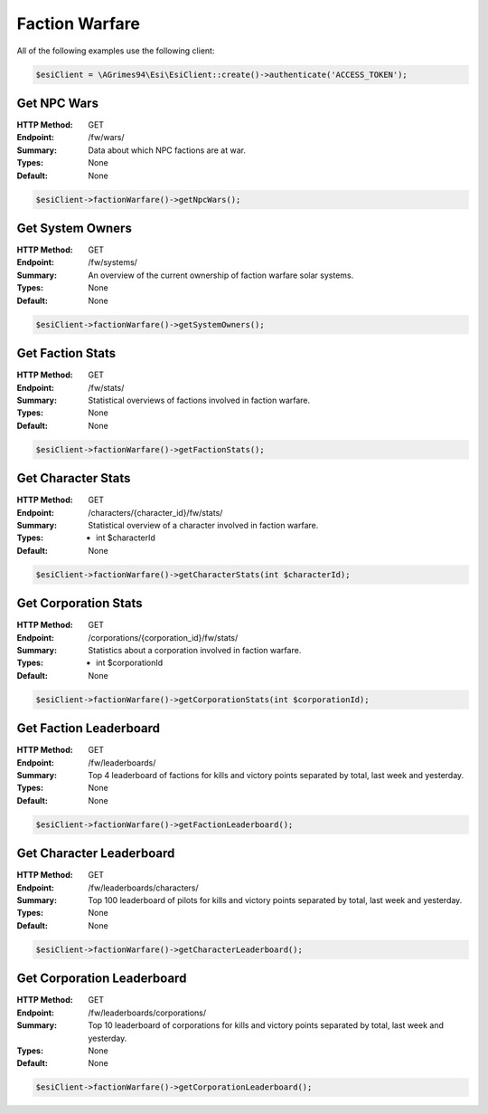 Faction Warfare
===============

All of the following examples use the following client:

.. code-block:: php

    $esiClient = \AGrimes94\Esi\EsiClient::create()->authenticate('ACCESS_TOKEN');

Get NPC Wars
------------

:HTTP Method: GET
:Endpoint: /fw/wars/
:Summary: Data about which NPC factions are at war.
:Types: None
:Default: None

.. code-block:: php

    $esiClient->factionWarfare()->getNpcWars();

Get System Owners
-----------------

:HTTP Method: GET
:Endpoint: /fw/systems/
:Summary: An overview of the current ownership of faction warfare solar systems.
:Types: None
:Default: None

.. code-block:: php

    $esiClient->factionWarfare()->getSystemOwners();

Get Faction Stats
-----------------

:HTTP Method: GET
:Endpoint: /fw/stats/
:Summary: Statistical overviews of factions involved in faction warfare.
:Types: None
:Default: None

.. code-block:: php

    $esiClient->factionWarfare()->getFactionStats();

Get Character Stats
-------------------

:HTTP Method: GET
:Endpoint: /characters/{character_id}/fw/stats/
:Summary: Statistical overview of a character involved in faction warfare.
:Types: - int $characterId
:Default: None

.. code-block:: php

    $esiClient->factionWarfare()->getCharacterStats(int $characterId);

Get Corporation Stats
---------------------

:HTTP Method: GET
:Endpoint: /corporations/{corporation_id}/fw/stats/
:Summary: Statistics about a corporation involved in faction warfare.
:Types: - int $corporationId
:Default: None

.. code-block:: php

    $esiClient->factionWarfare()->getCorporationStats(int $corporationId);

Get Faction Leaderboard
-----------------------

:HTTP Method: GET
:Endpoint: /fw/leaderboards/
:Summary: Top 4 leaderboard of factions for kills and victory points separated by total, last week and yesterday.
:Types: None
:Default: None

.. code-block:: php

    $esiClient->factionWarfare()->getFactionLeaderboard();

Get Character Leaderboard
-------------------------

:HTTP Method: GET
:Endpoint: /fw/leaderboards/characters/
:Summary: Top 100 leaderboard of pilots for kills and victory points separated by total, last week and yesterday.
:Types: None
:Default: None

.. code-block:: php

    $esiClient->factionWarfare()->getCharacterLeaderboard();

Get Corporation Leaderboard
---------------------------

:HTTP Method: GET
:Endpoint: /fw/leaderboards/corporations/
:Summary: Top 10 leaderboard of corporations for kills and victory points separated by total, last week and yesterday.
:Types: None
:Default: None

.. code-block:: php

    $esiClient->factionWarfare()->getCorporationLeaderboard();
